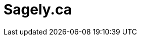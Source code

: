 # Sagely.ca
:desc: Sagely go...
:permalink: /
:page-include_cta_btn: false
:page-layout: home
:page-bodyclass: alt-home
:page-post_count: 8
:page-feature_image: feature-laptop
